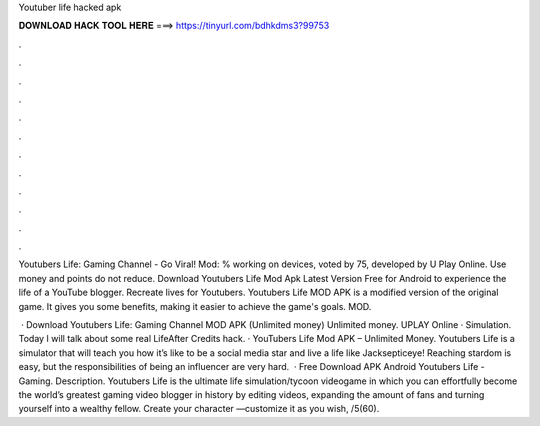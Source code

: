 Youtuber life hacked apk



𝐃𝐎𝐖𝐍𝐋𝐎𝐀𝐃 𝐇𝐀𝐂𝐊 𝐓𝐎𝐎𝐋 𝐇𝐄𝐑𝐄 ===> https://tinyurl.com/bdhkdms3?99753



.



.



.



.



.



.



.



.



.



.



.



.

Youtubers Life: Gaming Channel - Go Viral! Mod: % working on devices, voted by 75, developed by U Play Online. Use money and points do not reduce. Download Youtubers Life Mod Apk Latest Version Free for Android to experience the life of a YouTube blogger. Recreate lives for Youtubers. Youtubers Life MOD APK is a modified version of the original game. It gives you some benefits, making it easier to achieve the game's goals. MOD.

 · Download Youtubers Life: Gaming Channel MOD APK (Unlimited money) Unlimited money. UPLAY Online · Simulation. Today I will talk about some real LifeAfter Credits hack. · YouTubers Life Mod APK – Unlimited Money. Youtubers Life is a simulator that will teach you how it’s like to be a social media star and live a life like Jacksepticeye! Reaching stardom is easy, but the responsibilities of being an influencer are very hard.  · Free Download APK Android Youtubers Life - Gaming. Description. Youtubers Life is the ultimate life simulation/tycoon videogame in which you can effortfully become the world’s greatest gaming video blogger in history by editing videos, expanding the amount of fans and turning yourself into a wealthy fellow. Create your character —customize it as you wish, /5(60).
